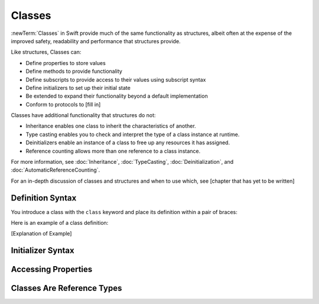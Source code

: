Classes
=======

:newTerm:`Classes` in Swift provide much 
of the same functionality as structures,
albeit often at the expense 
of the improved safety, readability and performance 
that structures provide. 

Like structures, Classes can: 

* Define properties to store values
* Define methods to provide functionality
* Define subscripts to provide access to their values using subscript syntax
* Define initializers to set up their initial state
* Be extended to expand their functionality beyond a default implementation
* Conform to protocols to [fill in]

Classes have additional functionality that structures do not: 

* Inheritance enables one class to inherit the characteristics of another.
* Type casting enables you to check and interpret the type of a class instance at runtime.
* Deinitializers enable an instance of a class to free up any resources it has assigned.
* Reference counting allows more than one reference to a class instance.

For more information, see
:doc:`Inheritance`,
:doc:`TypeCasting`,
:doc:`Deinitialization`,
and :doc:`AutomaticReferenceCounting`.

For an in-depth discussion
of classes and structures and
when to use which,
see [chapter that has yet to be written]

.. _Classes_DefinitionSyntax:

Definition Syntax
-----------------

You introduce a class with the ``class`` keyword and place its definition
within a pair of braces: 

.. testcode:: Classes
    
    -> class someClass {
           // class definition goes here
       }   

Here is an example of a class definition: 

.. testcode:: Classes

    -> class ________ {
           // to be filled in
       }

[Explanation of Example]

.. _Classes_InitializerSyntax:

Initializer Syntax
------------------

.. _Classes_AccessingProperties:

Accessing Properties
--------------------

.. _Classes_ClassesAreReferenceTypes:

Classes Are Reference Types
---------------------------
